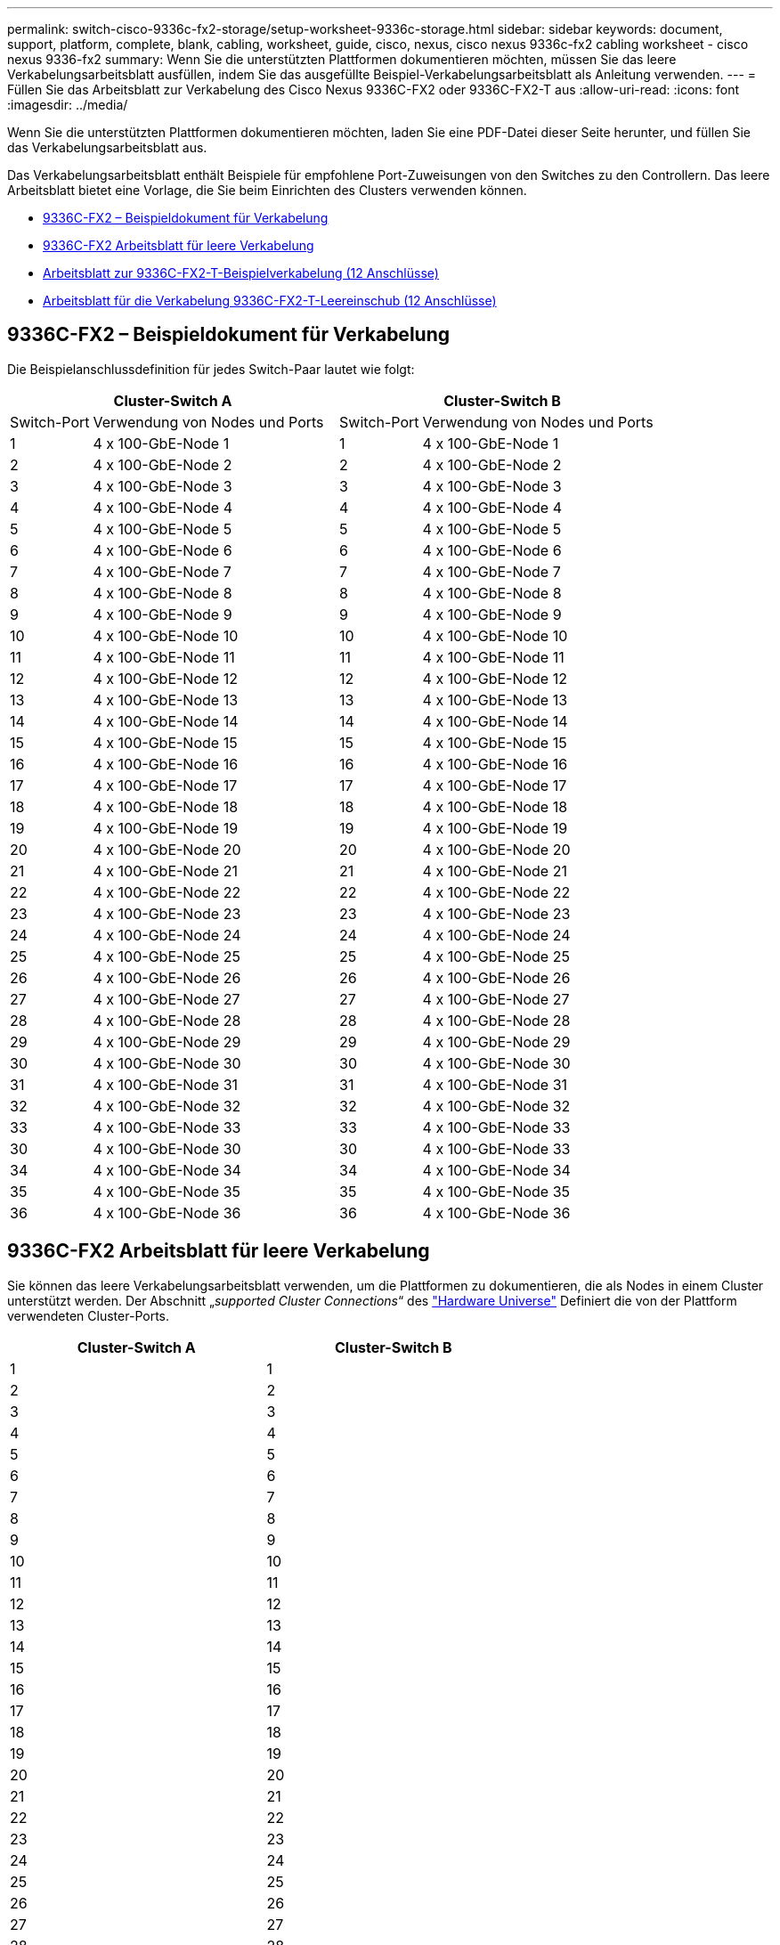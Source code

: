 ---
permalink: switch-cisco-9336c-fx2-storage/setup-worksheet-9336c-storage.html 
sidebar: sidebar 
keywords: document, support, platform, complete, blank, cabling, worksheet, guide, cisco, nexus, cisco nexus 9336c-fx2 cabling worksheet - cisco nexus 9336-fx2 
summary: Wenn Sie die unterstützten Plattformen dokumentieren möchten, müssen Sie das leere Verkabelungsarbeitsblatt ausfüllen, indem Sie das ausgefüllte Beispiel-Verkabelungsarbeitsblatt als Anleitung verwenden. 
---
= Füllen Sie das Arbeitsblatt zur Verkabelung des Cisco Nexus 9336C-FX2 oder 9336C-FX2-T aus
:allow-uri-read: 
:icons: font
:imagesdir: ../media/


[role="lead"]
Wenn Sie die unterstützten Plattformen dokumentieren möchten, laden Sie eine PDF-Datei dieser Seite herunter, und füllen Sie das Verkabelungsarbeitsblatt aus.

Das Verkabelungsarbeitsblatt enthält Beispiele für empfohlene Port-Zuweisungen von den Switches zu den Controllern. Das leere Arbeitsblatt bietet eine Vorlage, die Sie beim Einrichten des Clusters verwenden können.

* <<9336C-FX2 – Beispieldokument für Verkabelung>>
* <<9336C-FX2 Arbeitsblatt für leere Verkabelung>>
* <<Arbeitsblatt zur 9336C-FX2-T-Beispielverkabelung (12 Anschlüsse)>>
* <<Arbeitsblatt für die Verkabelung 9336C-FX2-T-Leereinschub (12 Anschlüsse)>>




== 9336C-FX2 – Beispieldokument für Verkabelung

Die Beispielanschlussdefinition für jedes Switch-Paar lautet wie folgt:

[cols="1,3,1,3"]
|===
2+| Cluster-Switch A 2+| Cluster-Switch B 


| Switch-Port | Verwendung von Nodes und Ports | Switch-Port | Verwendung von Nodes und Ports 


 a| 
1
 a| 
4 x 100-GbE-Node 1
 a| 
1
 a| 
4 x 100-GbE-Node 1



 a| 
2
 a| 
4 x 100-GbE-Node 2
 a| 
2
 a| 
4 x 100-GbE-Node 2



 a| 
3
 a| 
4 x 100-GbE-Node 3
 a| 
3
 a| 
4 x 100-GbE-Node 3



 a| 
4
 a| 
4 x 100-GbE-Node 4
 a| 
4
 a| 
4 x 100-GbE-Node 4



 a| 
5
 a| 
4 x 100-GbE-Node 5
 a| 
5
 a| 
4 x 100-GbE-Node 5



 a| 
6
 a| 
4 x 100-GbE-Node 6
 a| 
6
 a| 
4 x 100-GbE-Node 6



 a| 
7
 a| 
4 x 100-GbE-Node 7
 a| 
7
 a| 
4 x 100-GbE-Node 7



 a| 
8
 a| 
4 x 100-GbE-Node 8
 a| 
8
 a| 
4 x 100-GbE-Node 8



 a| 
9
 a| 
4 x 100-GbE-Node 9
 a| 
9
 a| 
4 x 100-GbE-Node 9



 a| 
10
 a| 
4 x 100-GbE-Node 10
 a| 
10
 a| 
4 x 100-GbE-Node 10



 a| 
11
 a| 
4 x 100-GbE-Node 11
 a| 
11
 a| 
4 x 100-GbE-Node 11



 a| 
12
 a| 
4 x 100-GbE-Node 12
 a| 
12
 a| 
4 x 100-GbE-Node 12



 a| 
13
 a| 
4 x 100-GbE-Node 13
 a| 
13
 a| 
4 x 100-GbE-Node 13



 a| 
14
 a| 
4 x 100-GbE-Node 14
 a| 
14
 a| 
4 x 100-GbE-Node 14



 a| 
15
 a| 
4 x 100-GbE-Node 15
 a| 
15
 a| 
4 x 100-GbE-Node 15



 a| 
16
 a| 
4 x 100-GbE-Node 16
 a| 
16
 a| 
4 x 100-GbE-Node 16



 a| 
17
 a| 
4 x 100-GbE-Node 17
 a| 
17
 a| 
4 x 100-GbE-Node 17



 a| 
18
 a| 
4 x 100-GbE-Node 18
 a| 
18
 a| 
4 x 100-GbE-Node 18



 a| 
19
 a| 
4 x 100-GbE-Node 19
 a| 
19
 a| 
4 x 100-GbE-Node 19



 a| 
20
 a| 
4 x 100-GbE-Node 20
 a| 
20
 a| 
4 x 100-GbE-Node 20



 a| 
21
 a| 
4 x 100-GbE-Node 21
 a| 
21
 a| 
4 x 100-GbE-Node 21



 a| 
22
 a| 
4 x 100-GbE-Node 22
 a| 
22
 a| 
4 x 100-GbE-Node 22



 a| 
23
 a| 
4 x 100-GbE-Node 23
 a| 
23
 a| 
4 x 100-GbE-Node 23



 a| 
24
 a| 
4 x 100-GbE-Node 24
 a| 
24
 a| 
4 x 100-GbE-Node 24



 a| 
25
 a| 
4 x 100-GbE-Node 25
 a| 
25
 a| 
4 x 100-GbE-Node 25



 a| 
26
 a| 
4 x 100-GbE-Node 26
 a| 
26
 a| 
4 x 100-GbE-Node 26



 a| 
27
 a| 
4 x 100-GbE-Node 27
 a| 
27
 a| 
4 x 100-GbE-Node 27



 a| 
28
 a| 
4 x 100-GbE-Node 28
 a| 
28
 a| 
4 x 100-GbE-Node 28



 a| 
29
 a| 
4 x 100-GbE-Node 29
 a| 
29
 a| 
4 x 100-GbE-Node 29



 a| 
30
 a| 
4 x 100-GbE-Node 30
 a| 
30
 a| 
4 x 100-GbE-Node 30



 a| 
31
 a| 
4 x 100-GbE-Node 31
 a| 
31
 a| 
4 x 100-GbE-Node 31



 a| 
32
 a| 
4 x 100-GbE-Node 32
 a| 
32
 a| 
4 x 100-GbE-Node 32



 a| 
33
 a| 
4 x 100-GbE-Node 33
 a| 
33
 a| 
4 x 100-GbE-Node 33



 a| 
30
 a| 
4 x 100-GbE-Node 30
 a| 
30
 a| 
4 x 100-GbE-Node 33



 a| 
34
 a| 
4 x 100-GbE-Node 34
 a| 
34
 a| 
4 x 100-GbE-Node 34



 a| 
35
 a| 
4 x 100-GbE-Node 35
 a| 
35
 a| 
4 x 100-GbE-Node 35



 a| 
36
 a| 
4 x 100-GbE-Node 36
 a| 
36
 a| 
4 x 100-GbE-Node 36

|===


== 9336C-FX2 Arbeitsblatt für leere Verkabelung

Sie können das leere Verkabelungsarbeitsblatt verwenden, um die Plattformen zu dokumentieren, die als Nodes in einem Cluster unterstützt werden. Der Abschnitt „_supported Cluster Connections_“ des https://hwu.netapp.com["Hardware Universe"^] Definiert die von der Plattform verwendeten Cluster-Ports.

[cols="5%, 45%, 5%, 45%"]
|===
2+| Cluster-Switch A 2+| Cluster-Switch B 


 a| 
1
 a| 
 a| 
1
 a| 



 a| 
2
 a| 
 a| 
2
 a| 



 a| 
3
 a| 
 a| 
3
 a| 



 a| 
4
 a| 
 a| 
4
 a| 



 a| 
5
 a| 
 a| 
5
 a| 



 a| 
6
 a| 
 a| 
6
 a| 



 a| 
7
 a| 
 a| 
7
 a| 



 a| 
8
 a| 
 a| 
8
 a| 



 a| 
9
 a| 
 a| 
9
 a| 



 a| 
10
 a| 
 a| 
10
 a| 



 a| 
11
 a| 
 a| 
11
 a| 



 a| 
12
 a| 
 a| 
12
 a| 



 a| 
13
 a| 
 a| 
13
 a| 



 a| 
14
 a| 
 a| 
14
 a| 



 a| 
15
 a| 
 a| 
15
 a| 



 a| 
16
 a| 
 a| 
16
 a| 



 a| 
17
 a| 
 a| 
17
 a| 



 a| 
18
 a| 
 a| 
18
 a| 



 a| 
19
 a| 
 a| 
19
 a| 



 a| 
20
 a| 
 a| 
20
 a| 



 a| 
21
 a| 
 a| 
21
 a| 



 a| 
22
 a| 
 a| 
22
 a| 



 a| 
23
 a| 
 a| 
23
 a| 



 a| 
24
 a| 
 a| 
24
 a| 



 a| 
25
 a| 
 a| 
25
 a| 



 a| 
26
 a| 
 a| 
26
 a| 



 a| 
27
 a| 
 a| 
27
 a| 



 a| 
28
 a| 
 a| 
28
 a| 



 a| 
29
 a| 
 a| 
29
 a| 



 a| 
30
 a| 
 a| 
30
 a| 



 a| 
31
 a| 
 a| 
31
 a| 



 a| 
32
 a| 
 a| 
32
 a| 



 a| 
33
 a| 
 a| 
33
 a| 



 a| 
34
 a| 
 a| 
34
 a| 



 a| 
35
 a| 
 a| 
35
 a| 



 a| 
36
 a| 
 a| 
36
 a| 

|===


== Arbeitsblatt zur 9336C-FX2-T-Beispielverkabelung (12 Anschlüsse)

Die Beispielanschlussdefinition für jedes Switch-Paar lautet wie folgt:

[cols="1,3,1,3"]
|===
2+| Cluster-Switch A 2+| Cluster-Switch B 


| Switch-Port | Verwendung von Nodes und Ports | Switch-Port | Verwendung von Nodes und Ports 


 a| 
1
 a| 
4 x 100-GbE-Node 1
 a| 
1
 a| 
4 x 100-GbE-Node 1



 a| 
2
 a| 
4 x 100-GbE-Node 2
 a| 
2
 a| 
4 x 100-GbE-Node 2



 a| 
3
 a| 
4 x 100-GbE-Node 3
 a| 
3
 a| 
4 x 100-GbE-Node 3



 a| 
4
 a| 
4 x 100-GbE-Node 4
 a| 
4
 a| 
4 x 100-GbE-Node 4



 a| 
5
 a| 
4 x 100-GbE-Node 5
 a| 
5
 a| 
4 x 100-GbE-Node 5



 a| 
6
 a| 
4 x 100-GbE-Node 6
 a| 
6
 a| 
4 x 100-GbE-Node 6



 a| 
7
 a| 
4 x 100-GbE-Node 7
 a| 
7
 a| 
4 x 100-GbE-Node 7



 a| 
8
 a| 
4 x 100-GbE-Node 8
 a| 
8
 a| 
4 x 100-GbE-Node 8



 a| 
9
 a| 
4 x 100-GbE-Node 9
 a| 
9
 a| 
4 x 100-GbE-Node 9



 a| 
10
 a| 
4 x 100-GbE-Node 10
 a| 
10
 a| 
4 x 100-GbE-Node 10



 a| 
11 bis 36
 a| 
Erfordert Lizenz
 a| 
11 bis 36
 a| 
Erfordert Lizenz

|===


== Arbeitsblatt für die Verkabelung 9336C-FX2-T-Leereinschub (12 Anschlüsse)

Sie können das leere Verkabelungsarbeitsblatt verwenden, um die Plattformen zu dokumentieren, die als Nodes in einem Cluster unterstützt werden.

[cols="1, 1, 1, 1"]
|===
2+| Cluster-Switch A 2+| Cluster-Switch B 


 a| 
1
 a| 
 a| 
1
 a| 



 a| 
2
 a| 
 a| 
2
 a| 



 a| 
3
 a| 
 a| 
3
 a| 



 a| 
4
 a| 
 a| 
4
 a| 



 a| 
5
 a| 
 a| 
5
 a| 



 a| 
6
 a| 
 a| 
6
 a| 



 a| 
7
 a| 
 a| 
7
 a| 



 a| 
8
 a| 
 a| 
8
 a| 



 a| 
9
 a| 
 a| 
9
 a| 



 a| 
10
 a| 
 a| 
10
 a| 



 a| 
11 bis 36
 a| 
Erfordert Lizenz
 a| 
11 bis 36
 a| 
Erfordert Lizenz

|===
Siehe https://hwu.netapp.com/Switch/Index["Hardware Universe"] Weitere Informationen zu Switch-Ports.

.Was kommt als nächstes
link:install-9336c-storage.html["Den Schalter einbauen"].
